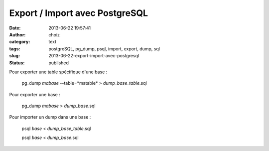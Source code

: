Export / Import avec PostgreSQL
###############################
:date: 2013-06-22 19:57:41
:author: choiz
:category: text
:tags: postgreSQL, pg_dump, psql, import, export, dump, sql
:slug: 2013-06-22-export-import-avec-postgresql
:status: published

Pour exporter une table spécifique d'une base :

    pg\_dump *mabase* --table=*matable* > *dump\_base\_table*.sql

Pour exporter une base :

    pg\_dump *mabase* > *dump\_base*.sql

Pour importer un dump dans une base :

    psql *base* < *dump\_base\_table*.sql

    psql *base* < *dump\_base*.sql

